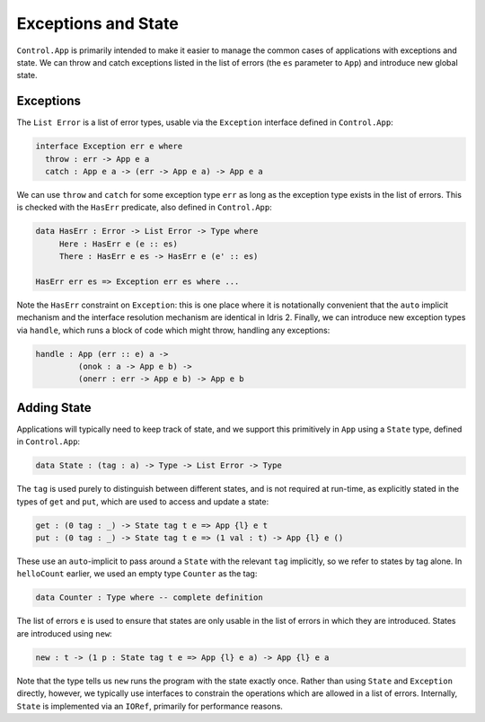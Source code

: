 Exceptions and State
====================

``Control.App`` is primarily intended to make it easier to manage the common
cases of applications with exceptions and state. We can throw and catch
exceptions listed in the list of errors (the ``es`` parameter to ``App``) and
introduce new global state.

Exceptions
----------

The ``List Error`` is a list of error types, usable via the
``Exception`` interface defined in ``Control.App``:

.. code-block:: idris

    interface Exception err e where
      throw : err -> App e a
      catch : App e a -> (err -> App e a) -> App e a

We can use ``throw`` and ``catch`` for some exception type
``err`` as long as the exception type exists in the list of errors. This is
checked with the ``HasErr`` predicate, also defined in ``Control.App``:

.. code-block:: idris

    data HasErr : Error -> List Error -> Type where
         Here : HasErr e (e :: es)
         There : HasErr e es -> HasErr e (e' :: es)

    HasErr err es => Exception err es where ...

Note the ``HasErr`` constraint on ``Exception``: this is one place
where it is notationally convenient that the ``auto`` implicit mechanism
and the interface resolution mechanism are identical in Idris 2.
Finally, we can introduce new exception types via ``handle``, which runs a
block of code which might throw, handling any exceptions:

.. code-block:: idris

    handle : App (err :: e) a ->
             (onok : a -> App e b) ->
             (onerr : err -> App e b) -> App e b

Adding State
------------

Applications will typically need to keep track of state, and we support
this primitively in ``App`` using a ``State`` type, defined in
``Control.App``:

.. code-block:: idris

    data State : (tag : a) -> Type -> List Error -> Type

The ``tag`` is used purely to distinguish between different states,
and is not required at run-time, as explicitly stated in the types of
``get`` and ``put``, which are used to access and update a state:

.. code-block:: idris

    get : (0 tag : _) -> State tag t e => App {l} e t
    put : (0 tag : _) -> State tag t e => (1 val : t) -> App {l} e ()

These use an ``auto``-implicit to pass around
a ``State`` with the relevant ``tag`` implicitly, so we refer
to states by tag alone. In ``helloCount`` earlier, we used an empty type
``Counter`` as the tag:

.. code-block:: idris

    data Counter : Type where -- complete definition

The list of errors ``e`` is used to ensure that
states are only usable in the list of errors in which they are introduced.
States are introduced using ``new``:

.. code-block:: idris

    new : t -> (1 p : State tag t e => App {l} e a) -> App {l} e a

Note that the type tells us ``new`` runs the program with the state
exactly once.
Rather than using ``State`` and ``Exception`` directly, however,
we typically use interfaces to constrain the operations which are allowed
in a list of errors. Internally, ``State`` is implemented via an
``IORef``, primarily for performance reasons.


